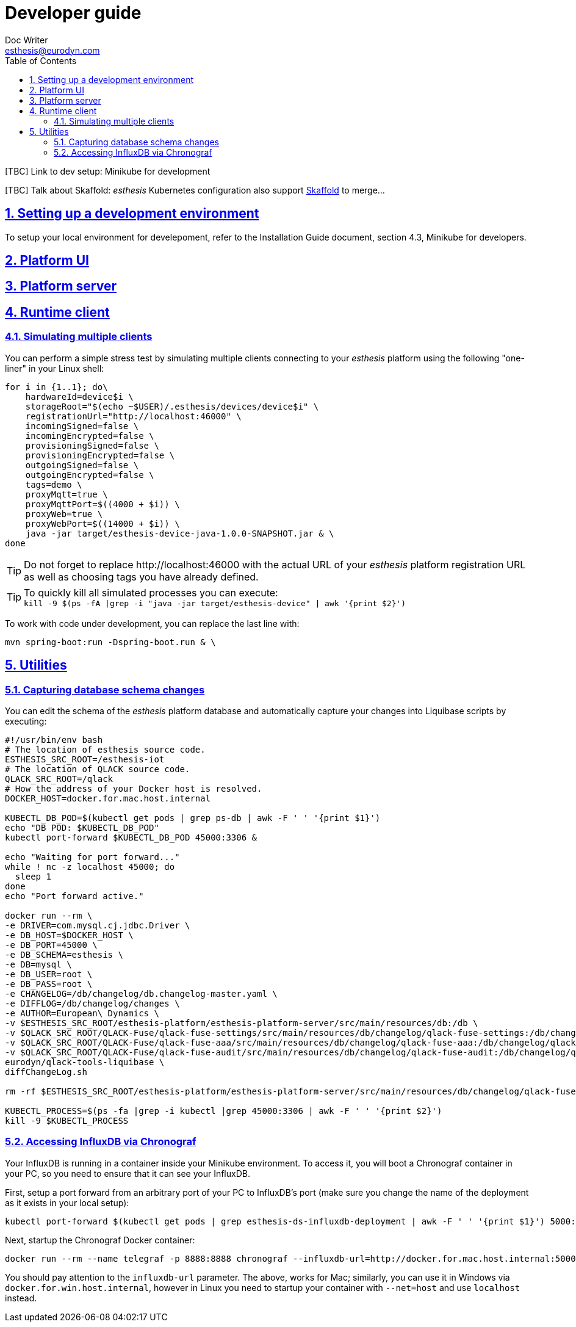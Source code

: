 = Developer guide
Doc Writer <esthesis@eurodyn.com>
:toc:
:imagesdir: assets/images
:homepage: https://esthesis.com
:icons: font
:sectanchors:
:sectlinks:
:sectnums:

[TBC] Link to dev setup: Minikube for development

[TBC] Talk about Skaffold:
_esthesis_ Kubernetes configuration also support https://skaffold.dev/[Skaffold] to merge...

== Setting up a development environment
To setup your local environment for develepoment, refer to the Installation Guide document, section
4.3, Minikube for developers.

== Platform UI

== Platform server

== Runtime client

=== Simulating multiple clients
You can perform a simple stress test by simulating multiple clients connecting to your _esthesis_ platform
using the following "one-liner" in your Linux shell:
```
for i in {1..1}; do\
    hardwareId=device$i \
    storageRoot="$(echo ~$USER)/.esthesis/devices/device$i" \
    registrationUrl="http://localhost:46000" \
    incomingSigned=false \
    incomingEncrypted=false \
    provisioningSigned=false \
    provisioningEncrypted=false \
    outgoingSigned=false \
    outgoingEncrypted=false \
    tags=demo \
    proxyMqtt=true \
    proxyMqttPort=$((4000 + $i)) \
    proxyWeb=true \
    proxyWebPort=$((14000 + $i)) \
    java -jar target/esthesis-device-java-1.0.0-SNAPSHOT.jar & \
done
```

TIP: Do not forget to replace \http://localhost:46000 with the actual URL of your _esthesis_ platform
registration URL as well as choosing tags you have already defined.

TIP: To quickly kill all simulated processes you can execute: +
`kill -9 $(ps -fA |grep -i "java -jar target/esthesis-device" | awk '{print $2}')`

To work with code under development, you can replace the last line with:
```
mvn spring-boot:run -Dspring-boot.run & \
```

== Utilities
=== Capturing database schema changes
You can edit the schema of the _esthesis_ platform database and automatically capture your changes
into Liquibase scripts by executing:
```
#!/usr/bin/env bash
# The location of esthesis source code.
ESTHESIS_SRC_ROOT=/esthesis-iot
# The location of QLACK source code.
QLACK_SRC_ROOT=/qlack
# How the address of your Docker host is resolved.
DOCKER_HOST=docker.for.mac.host.internal

KUBECTL_DB_POD=$(kubectl get pods | grep ps-db | awk -F ' ' '{print $1}')
echo "DB POD: $KUBECTL_DB_POD"
kubectl port-forward $KUBECTL_DB_POD 45000:3306 &

echo "Waiting for port forward..."
while ! nc -z localhost 45000; do
  sleep 1
done
echo "Port forward active."

docker run --rm \
-e DRIVER=com.mysql.cj.jdbc.Driver \
-e DB_HOST=$DOCKER_HOST \
-e DB_PORT=45000 \
-e DB_SCHEMA=esthesis \
-e DB=mysql \
-e DB_USER=root \
-e DB_PASS=root \
-e CHANGELOG=/db/changelog/db.changelog-master.yaml \
-e DIFFLOG=/db/changelog/changes \
-e AUTHOR=European\ Dynamics \
-v $ESTHESIS_SRC_ROOT/esthesis-platform/esthesis-platform-server/src/main/resources/db:/db \
-v $QLACK_SRC_ROOT/QLACK-Fuse/qlack-fuse-settings/src/main/resources/db/changelog/qlack-fuse-settings:/db/changelog/qlack-fuse-settings:ro \
-v $QLACK_SRC_ROOT/QLACK-Fuse/qlack-fuse-aaa/src/main/resources/db/changelog/qlack-fuse-aaa:/db/changelog/qlack-fuse-aaa:ro \
-v $QLACK_SRC_ROOT/QLACK-Fuse/qlack-fuse-audit/src/main/resources/db/changelog/qlack-fuse-audit:/db/changelog/qlack-fuse-audit:ro \
eurodyn/qlack-tools-liquibase \
diffChangeLog.sh

rm -rf $ESTHESIS_SRC_ROOT/esthesis-platform/esthesis-platform-server/src/main/resources/db/changelog/qlack-fuse-*

KUBECTL_PROCESS=$(ps -fa |grep -i kubectl |grep 45000:3306 | awk -F ' ' '{print $2}')
kill -9 $KUBECTL_PROCESS
```

=== Accessing InfluxDB via Chronograf
Your InfluxDB is running in a container inside your Minikube environment. To access it, you will
boot a Chronograf container in your PC, so you need to ensure that it can see your InfluxDB.

First, setup a port forward from an arbitrary port of your PC to InfluxDB's port
(make sure you change the name of the deployment as it exists in your local setup):

    kubectl port-forward $(kubectl get pods | grep esthesis-ds-influxdb-deployment | awk -F ' ' '{print $1}') 5000:8086

Next, startup the Chronograf Docker container:

    docker run --rm --name telegraf -p 8888:8888 chronograf --influxdb-url=http://docker.for.mac.host.internal:5000

You should pay attention to the `influxdb-url` parameter. The above, works for Mac; similarly, you can use it in
Windows via `docker.for.win.host.internal`, however in Linux you need to startup your container with `--net=host` and use
`localhost` instead.

